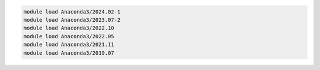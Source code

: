 .. code-block:: console

    module load Anaconda3/2024.02-1
    module load Anaconda3/2023.07-2
    module load Anaconda3/2022.10
    module load Anaconda3/2022.05
    module load Anaconda3/2021.11
    module load Anaconda3/2019.07
